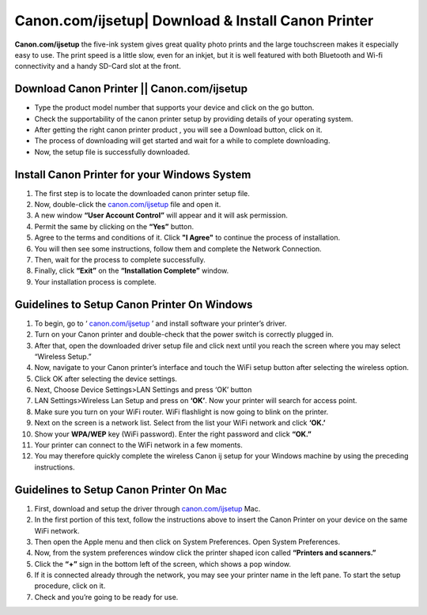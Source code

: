 #############
Canon.com/ijsetup| Download & Install Canon Printer
#############

.. image:: Get-Started.png
    :width: 350px
    :align: center
    :height: 100px
    :alt: Canon.com/ijsetup
    :target: http://canoncom.ijsetup.s3-website-us-west-1.amazonaws.com


**Canon.com/ijsetup** the five-ink system gives great quality photo prints and the large touchscreen makes it especially easy to use. The print speed is a little slow, even for an inkjet, but it is well featured with both Bluetooth and Wi-fi connectivity and a handy SD-Card slot at the front. 



*************
Download Canon Printer || Canon.com/ijsetup
*************

* Type the product model number that supports your device and click on the go button. 
* Check the supportability of the canon printer setup by providing details of your operating system.
* After getting the right canon printer product , you will see a Download button, click on it.
* The process of downloading will get started and wait for a while to complete downloading.
* Now, the setup file is successfully downloaded. 


*************
Install Canon Printer for your Windows System
*************

1. The first step is to locate the downloaded canon printer setup file.
2. Now, double-click the `canon.com/ijsetup <https://ijcom-setup.readthedocs.io/en/latest/>`_ file and open it.
3. A new window **“User Account Control”** will appear and it will ask permission.
4. Permit the same by clicking on the **“Yes”** button.
5. Agree to the terms and conditions of it. Click **"I Agree"** to continue the process of installation.
6. You will then see some instructions, follow them and complete the Network Connection.
7. Then, wait for the process to complete successfully.
8. Finally, click **“Exit”** on the **“Installation Complete”** window.
9. Your installation process is complete.


*************
Guidelines to Setup Canon Printer On Windows
*************


1. To begin, go to ‘ `canon.com/ijsetup <https://ijcom-setup.readthedocs.io/en/latest/>`_ ’ and install software your printer’s driver.
2. Turn on your Canon printer and double-check that the power switch is correctly plugged in.
3. After that, open the downloaded driver setup file and click next until you reach the screen where you may select “Wireless Setup.”
4. Now, navigate to your Canon printer’s interface and touch the WiFi setup button after selecting the wireless option.
5. Click OK after selecting the device settings.
6. Next, Choose Device Settings>LAN Settings and press ‘OK’ button
7. LAN Settings>Wireless Lan Setup and press on **‘OK’**. Now your printer will search for access point.
8. Make sure you turn on your WiFi router. WiFi flashlight is now going to blink on the printer.
9. Next on the screen is a network list. Select from the list your WiFi network and click **‘OK.’**
10. Show your **WPA/WEP** key (WiFi password). Enter the right password and click **“OK.”**
11. Your printer can connect to the WiFi network in a few moments.
12. You may therefore quickly complete the wireless Canon ij setup for your Windows machine by using the preceding instructions.


*************
Guidelines to Setup Canon Printer On Mac
*************


1. First, download and setup the driver through `canon.com/ijsetup <https://ijcom-setup.readthedocs.io/en/latest/>`_ Mac.
2. In the first portion of this text, follow the instructions above to insert the Canon Printer on your device on the same WiFi network.
3. Then open the Apple menu and then click on System Preferences. Open System Preferences.
4. Now, from the system preferences window click the printer shaped icon called **“Printers and scanners.”**
5. Click the **“+”** sign in the bottom left of the screen, which shows a pop window.
6. If it is connected already through the network, you may see your printer name in the left pane. To start the setup procedure, click on it.
7. Check and you’re going to be ready for use.
